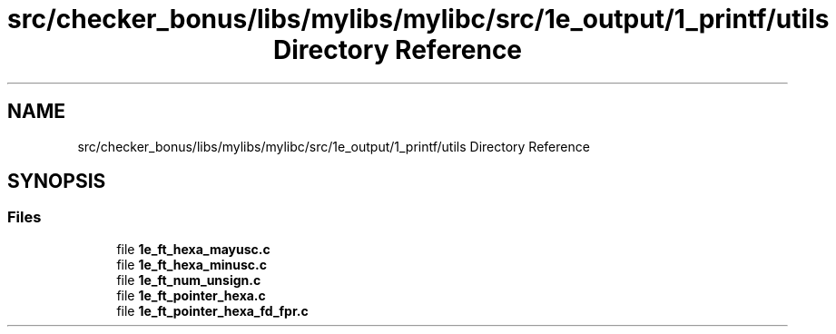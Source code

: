 .TH "src/checker_bonus/libs/mylibs/mylibc/src/1e_output/1_printf/utils Directory Reference" 3 "Thu Mar 20 2025 16:01:04" "push_swap" \" -*- nroff -*-
.ad l
.nh
.SH NAME
src/checker_bonus/libs/mylibs/mylibc/src/1e_output/1_printf/utils Directory Reference
.SH SYNOPSIS
.br
.PP
.SS "Files"

.in +1c
.ti -1c
.RI "file \fB1e_ft_hexa_mayusc\&.c\fP"
.br
.ti -1c
.RI "file \fB1e_ft_hexa_minusc\&.c\fP"
.br
.ti -1c
.RI "file \fB1e_ft_num_unsign\&.c\fP"
.br
.ti -1c
.RI "file \fB1e_ft_pointer_hexa\&.c\fP"
.br
.ti -1c
.RI "file \fB1e_ft_pointer_hexa_fd_fpr\&.c\fP"
.br
.in -1c
